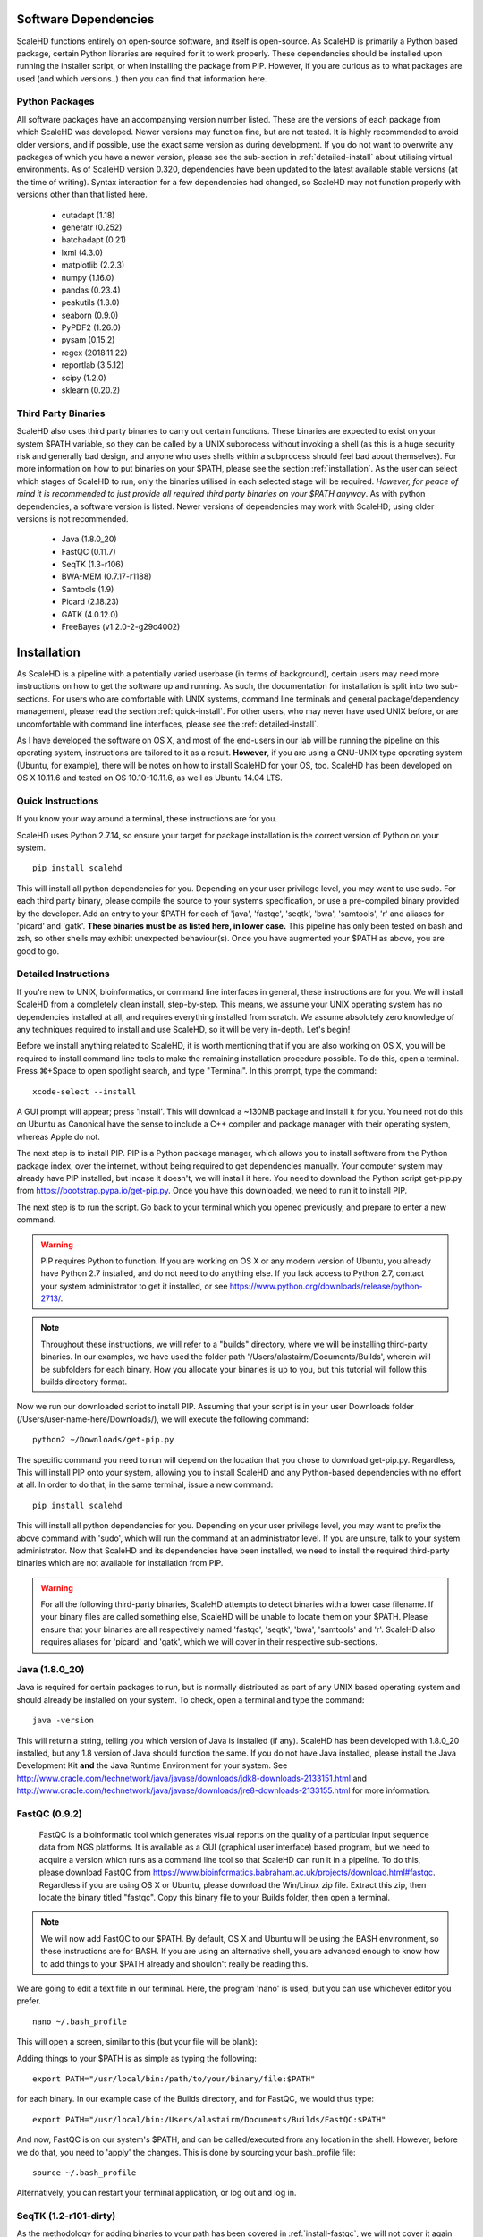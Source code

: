 .. _sect_reqpack:

Software Dependencies
================================

ScaleHD functions entirely on open-source software, and itself is open-source. As ScaleHD is primarily a Python based package, certain Python libraries are required for it to work properly. These dependencies should be installed upon running the installer script, or when installing the package from PIP. However, if you are curious as to what packages are used (and which versions..) then you can find that information here.

Python Packages
~~~~~~~~~~~~~~~

All software packages have an accompanying version number listed. These are the versions of each package from which ScaleHD was developed. Newer versions may function fine, but are not tested. It is highly recommended to avoid older versions, and if possible, use the exact same version as during development. If you do not want to overwrite any packages of which you have a newer version, please see the sub-section in :ref:`detailed-install` about utilising virtual environments.
As of ScaleHD version 0.320, dependencies have been updated to the latest available stable versions (at the time of writing). Syntax interaction for a few dependencies had changed, so ScaleHD may not function properly with versions other than that listed here.

 * cutadapt (1.18)
 * generatr (0.252)
 * batchadapt (0.21)
 * lxml (4.3.0)
 * matplotlib (2.2.3)
 * numpy (1.16.0)
 * pandas (0.23.4)
 * peakutils (1.3.0)
 * seaborn (0.9.0)
 * PyPDF2 (1.26.0)
 * pysam (0.15.2)
 * regex (2018.11.22)
 * reportlab (3.5.12)
 * scipy (1.2.0)
 * sklearn (0.20.2)

Third Party Binaries
~~~~~~~~~~~~~~~~~~~~

ScaleHD also uses third party binaries to carry out certain functions. These binaries are expected to exist on your system $PATH variable, so they can be called by a UNIX subprocess without invoking a shell (as this is a huge security risk and generally bad design, and anyone who uses shells within a subprocess should feel bad about themselves). For more information on how to put binaries on your $PATH, please see the section :ref:`installation`. As the user can select which stages of ScaleHD to run, only the binaries utilised in each selected stage will be required. *However, for peace of mind it is recommended to just provide all required third party binaries on your $PATH anyway*. As with python dependencies, a software version is listed. Newer versions of dependencies may work with ScaleHD; using older versions is not recommended.

 * Java (1.8.0_20)
 * FastQC (0.11.7)
 * SeqTK (1.3-r106)
 * BWA-MEM (0.7.17-r1188)
 * Samtools (1.9)
 * Picard (2.18.23)
 * GATK (4.0.12.0)
 * FreeBayes (v1.2.0-2-g29c4002)

.. _installation:

Installation
============

As ScaleHD is a pipeline with a potentially varied userbase (in terms of background), certain users may need more instructions on how to get the software up and running. As such, the documentation for installation is split into two sub-sections. For users who are comfortable with UNIX systems, command line terminals and general package/dependency management, please read the section :ref:`quick-install`. For other users, who may never have used UNIX before, or are uncomfortable with command line interfaces, please see the :ref:`detailed-install`.

As I have developed the software on OS X, and most of the end-users in our lab will be running the pipeline on this operating system, instructions are tailored to it as a result. **However**, if you are using a GNU-UNIX type operating system (Ubuntu, for example), there will be notes on how to install ScaleHD for your OS, too. ScaleHD has been developed on OS X 10.11.6 and tested on OS 10.10-10.11.6, as well as Ubuntu 14.04 LTS.

.. _quick-install:

Quick Instructions
~~~~~~~~~~~~~~~~~~

If you know your way around a terminal, these instructions are for you.

ScaleHD uses Python 2.7.14, so ensure your target for package installation is the correct version of Python on your system.

::

  pip install scalehd

This will install all python dependencies for you. Depending on your user privilege level, you may want to use sudo. For each third party binary, please compile the source to your systems specification, or use a pre-compiled binary provided by the developer. Add an entry to your $PATH for each of 'java', 'fastqc', 'seqtk', 'bwa', 'samtools', 'r' and aliases for 'picard' and 'gatk'. **These binaries must be as listed here, in lower case.** This pipeline has only been tested on bash and zsh, so other shells may exhibit unexpected behaviour(s). Once you have augmented your $PATH as above, you are good to go.

.. _detailed-install:

Detailed Instructions
~~~~~~~~~~~~~~~~~~~~~

If you're new to UNIX, bioinformatics, or command line interfaces in general, these instructions are for you. We will install ScaleHD from a completely clean install, step-by-step. This means, we assume your UNIX operating system has no dependencies installed at all, and requires everything installed from scratch. We assume absolutely zero knowledge of any techniques required to install and use ScaleHD, so it will be very in-depth. Let's begin!

Before we install anything related to ScaleHD, it is worth mentioning that if you are also working on OS X, you will be required to install command line tools to make the remaining installation procedure possible. To do this, open a terminal. Press ⌘+Space to open spotlight search, and type "Terminal". In this prompt, type the command:

::

  xcode-select --install

A GUI prompt will appear; press 'Install'. This will download a ~130MB package and install it for you. You need not do this on Ubuntu as Canonical have the sense to include a C++ compiler and package manager with their operating system, whereas Apple do not.

The next step is to install PIP. PIP is a Python package manager, which allows you to install software from the Python package index, over the internet, without being required to get dependencies manually. Your computer system may already have PIP installed, but incase it doesn't, we will install it here. You need to download the Python script get-pip.py from https://bootstrap.pypa.io/get-pip.py. Once you have this downloaded, we need to run it to install PIP.

The next step is to run the script. Go back to your terminal which you opened previously, and prepare to enter a new command.

.. warning::
    PIP requires Python to function. If you are working on OS X or any modern version of Ubuntu, you already have Python 2.7 installed, and do not need to do anything else. If you lack access to Python 2.7, contact your system administrator to get it installed, or see https://www.python.org/downloads/release/python-2713/.

.. note::
    Throughout these instructions, we will refer to a "builds" directory, where we will be installing third-party binaries. In our examples, we have used the folder path '/Users/alastairm/Documents/Builds', wherein will be subfolders for each binary. How you allocate your binaries is up to you, but this tutorial will follow this builds directory format.

.. image:: img/install-term.png

Now we run our downloaded script to install PIP. Assuming that your script is in your user Downloads folder (/Users/user-name-here/Downloads/), we will execute the following command:

::

  python2 ~/Downloads/get-pip.py

The specific command you need to run will depend on the location that you chose to download get-pip.py. Regardless, This will install PIP onto your system, allowing you to install ScaleHD and any Python-based dependencies with no effort at all. In order to do that, in the same terminal, issue a new command:

::

  pip install scalehd

This will install all python dependencies for you. Depending on your user privilege level, you may want to prefix the above command with 'sudo', which will run the command at an administrator level. If you are unsure, talk to your system administrator. Now that ScaleHD and its dependencies have been installed, we need to install the required third-party binaries which are not available for installation from PIP.

.. warning::
    For all the following third-party binaries, ScaleHD attempts to detect binaries with a lower case filename. If your binary files are called something else, ScaleHD will be unable to locate them on your $PATH. Please ensure that your binaries are all respectively named 'fastqc', 'seqtk', 'bwa', 'samtools' and 'r'. ScaleHD also requires aliases for 'picard' and 'gatk', which we will cover in their respective sub-sections.

Java (1.8.0_20)
~~~~~~~~~~~~~~~

Java is required for certain packages to run, but is normally distributed as part of any UNIX based operating system and should already be installed on your system. To check, open a terminal and type the command:

::

  java -version

This will return a string, telling you which version of Java is installed (if any). ScaleHD has been developed with 1.8.0_20 installed, but any 1.8 version of Java should function the same. If you do not have Java installed, please install the Java Development Kit **and** the Java Runtime Environment for your system. See http://www.oracle.com/technetwork/java/javase/downloads/jdk8-downloads-2133151.html and http://www.oracle.com/technetwork/java/javase/downloads/jre8-downloads-2133155.html for more information.

FastQC (0.9.2)
~~~~~~~~~~~~~~

.. _install-fastqc:

    FastQC is a bioinformatic tool which generates visual reports on the quality of a particular input sequence data from NGS platforms. It is available as a GUI (graphical user interface) based program, but we need to acquire a version which runs as a command line tool so that ScaleHD can run it in a pipeline. To do this, please download FastQC from https://www.bioinformatics.babraham.ac.uk/projects/download.html#fastqc. Regardless if you are using OS X or Ubuntu, please download the Win/Linux zip file. Extract this zip, then locate the binary titled "fastqc". Copy this binary file to your Builds folder, then open a terminal.

.. note::
    We will now add FastQC to our $PATH. By default, OS X and Ubuntu will be using the BASH environment, so these instructions are for BASH. If you are using an alternative shell, you are advanced enough to know how to add things to your $PATH already and shouldn't really be reading this.

We are going to edit a text file in our terminal. Here, the program 'nano' is used, but you can use whichever editor you prefer.

::

  nano ~/.bash_profile

This will open a screen, similar to this (but your file will be blank):

.. image:: img/edit-bashprofile.png

Adding things to your $PATH is as simple as typing the following:

::

  export PATH="/usr/local/bin:/path/to/your/binary/file:$PATH"

for each binary. In our example case of the Builds directory, and for FastQC, we would thus type:

::

  export PATH="/usr/local/bin:/Users/alastairm/Documents/Builds/FastQC:$PATH"

And now, FastQC is on our system's $PATH, and can be called/executed from any location in the shell. However, before we do that, you need to 'apply' the changes. This is done by sourcing your bash_profile file:

::

  source ~/.bash_profile

Alternatively, you can restart your terminal application, or log out and log in.

SeqTK (1.2-r101-dirty)
~~~~~~~~~~~~~~~~~~~~~~

As the methodology for adding binaries to your path has been covered in :ref:`install-fastqc`, we will not cover it again for every single binary. SeqTK is available at https://github.com/lh3/seqtk, where you will also find instructions on how to compile the application for your system. Once compiled, move the binary to your Builds folder, and add that directory to your $PATH.

BWA-MEM (0.7.15-r1140)
~~~~~~~~~~~~~~~~~~~~~~

Burrows-Wheeler Aligner is available from http://bio-bwa.sourceforge.net/. Extract the downloaded tarball, then move into that directory:

::

  tar -zxvf ~/Downloads/bwa-whatever.tar.bz2
  cd ~/Downloads/bwa-whatever/

Inside this directory, we will compile the source code into the binary executable:

::

  ./configure
  make
  make install

This is the standard trio of commands to configure a source for your system, make the binary, and install the binary. A file, 'bwa', will appear in the current directory after successful compilation. Move this binary to your Builds folder, and add that directory to your $PATH.

Samtools (1.3.1)
~~~~~~~~~~~~~~~~

Samtools is available from http://samtools.sourceforge.net/. Installation is identical to that of BWA-MEM. Extract the downloaded tarball, and move into the newly extracted directory. Configure, make and make install. Copy the new samtools binary to your Builds directory, and add it to your $PATH.

Picard (2.18.3)
~~~~~~~~~~~~~~~~

Picard can be downloaded from https://broadinstitute.github.io/picard/.

.. warning::
    Depending on which shell environment your operating system uses as default (or whichever shell you have chose to use), aliases may not be correctly read from your user profile by the bourne shell, which is the environment utilised by python's subprocess module. In order to account for this, modifications to how ScaleHD interacts with Picard were made as of version 0.31.

Previously, ScaleHD interacted with Picard via a user-generated bash alias. However, throughout more robust testing of different environments, we encountered certain combinations of operating systems and shell environments being unable to successfully get the required information for aliases to function. As such, we have changed (as of ScaleHD v0.31) how we interact with this program.

The user must create a unix script, which handles input arguments and launches the Picard JAR. An example script will look like the following:

::

  java -jar /Users/alastairm/Documents/Builds/Picard/picard.jar CreateSequenceDictionary REFERENCE=$1 OUTPUT=$2

As usual, replace the literal directory with your own Builds path. Save this as a file (with no extension) called 'picard'. Include this in the same folder as the Picard JAR, so that your ~/Builds/Picard folder looks like:

| Builds
| ├── Picard
| │   ├── picard ##the binary script we just made
| │   ├── picard.jar ##the download jar archive

Then, make our script executable:

::

  chmod +x /Users/alastairm/Documents/Builds/Picard/picard

Once made executable, add the Picard folder to your $PATH. Picard is now set-up for ScaleHD.


GATK (4.0.3.0)
~~~~~~~~~~~~~~

GATK is also a Java archive, and not a UNIX binary. Download GATK from https://software.broadinstitute.org/gatk/download/ and copy it to your Builds directory. As with Picard, an alias is no longer suitable for ScaleHD to function with the software. However, we do not need to create our own executable script for GATK, as one is included with the download.

Move the 'gatk' script and the GATK jar archive into a GATK folder in your Builds path. Add that directory to your system $PATH, and gatk is now set-up for ScaleHD.

FreeBayes (v1.1.0-60-gc15b070)
~~~~~~~~~~~~~~~~~~~~~~~~~~~~~~

FreeBayes has also been included within the SNP calling module of ScaleHD. Throughout development and testing, we observed a stronger performance of amplicon flanking sequence SNP detection with freebayes, and as such, the output of this binary is treated with more prominance in ScaleHD. Freebayes is available on github at https://github.com/ekg/freebayes. The readme for that repository contains installation instructions, which consists of a standard make/make install. It is also available for download from Homebrew, for easier installation on OS X.

Once installed (assuming via Homebrew, or by installing to /usr/local/bin with 'sudo make install'), the binary will be on your $PATH and ready for use by ScaleHD.

Virtual Environments
~~~~~~~~~~~~~~~~~~~~

Virtual Environments allow a Python user to create a separate terminal environment, which is separate from the 'main' environment of the operating system, but acts in an identical manner. This allows you to create an environment for a specific purpose, e.g. installing specific versions of packages that you did not wish to overwrite in your 'main' environment. This is useful if you have certain Python packages installed for other projects, which require a different version than that of ScaleHD.

To read up on Virtual Environments, we recommend reading this tutorial: http://docs.python-guide.org/en/latest/dev/virtualenvs/.

Common Issues
~~~~~~~~~~~~~

When colleagues were testing the software, these were the most common issues encountered when installing and/or running ScaleHD. If you're having trouble installing ScaleHD, hopefully an answer to your issue will be here.

 * LibXML headers missing

For this issue, you are missing the libxml2-dev and libxslt-dev libraries from your system. These packages should be installed as part of lxml, which is included in the setup script for ScaleHD, and should have been installed automatically. However, you can check if you are missing this package by opening a terminal, launching the Python interpreter (run the command 'python'), and then trying the command 'import lxml'. If this fails, then you know the package did not install properly, for whatever reason.

To remedy this, you can install lxml 'manually' from pip:

::

 STATIC_DEPS=true sudo pip install lxml

This command will require an internet connection, as it will download the sources for each developer library and build them for you, hopefully resolving any issues you have with lxml.

 * LibXML parsing error stack

As of the time of writing, there is no functionality within ScaleHD to check the structural integrity of your XML configuration files used, outside of the validity of provided attribute flags. If you have malformed XML, such as misplaced tags, ScaleHD will not launch and you will be greeted with a debug stack from lxml failing to parse invalid XML. Please check your XML and try running ScaleHD again.

 * SciPy stack errors

Sometimes the SciPy stack installs incorrectly from PIP, or fails quietly (i.e. the install failed, but claimed it was successful). If this is the case for you, we recommend installing the SciPy stack at a user level.

::

  pip install --user numpy scipy cython matplotlib

If this still refuses to work, you can look into installing these dependencies via Homebrew (see: https://brew.sh/).

::

  brew tap homebrew/science && brew install python numpy scipy matplotlib

ScaleHD on Windows
~~~~~~~~~~~~~~~~~~

Natively, ScaleHD has no support for Windows operating systems. However, with Windows 10, Microsoft has provided a way by which to run a unix environment on your Windows computer.
This allows ScaleHD to run on Windows machines, through this Linux Subsystem Layer. The Linux Subsystem is only available for Windows 10, versions 1709 and later. Other versions of Windows are not supported.

To install the Linux Subsystem:

Open PowerShell (search for the application in the start menu), and type the following command:

::

  Enable-WindowsOptionalFeature -Online -FeatureName Microsoft-Windows-Subsystem-Linux

This will require a reboot of your system to complete.

Once complete, you need to choose a linux distribution to install to your newly installed unix subsystem. Unfortunately you must do this
via the Windows Store, because yay for unnecessary homogenisation. Open the Windows Store, and search for your distribution. We have tested ScaleHD on Windows 10 only in ubuntu 18.04.

Once installed, you can open a command prompt (cmd.exe) to begin. Launch your installed distribution's shell. For our example:

::

  ubuntu1804

This changes your prompt from a Windows shell to the Ubuntu Bash environment. From here, you can follow ScaleHD installation instructions as above.
